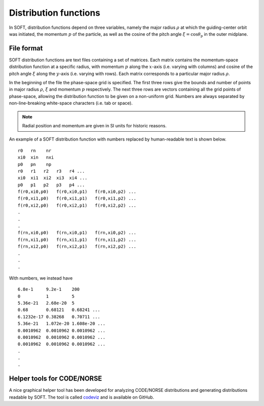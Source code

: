 Distribution functions
======================
In SOFT, distribution functions depend on three variables, namely the major radius :math:`\rho`
at which the guiding-center orbit was initiated, the momentum :math:`p` of the particle, as well
as the cosine of the pitch angle :math:`\xi = \cos\theta_\mathrm{p}` in the outer midplane.

File format
-----------
SOFT distribution functions are text files containing a set of matrices. Each matrix contains
the momentum-space distribution function at a specific radius, with momentum :math:`p` along
the :math:`x`-axis (i.e. varying with columns) and cosine of the pitch angle :math:`\xi`
along the :math:`y`-axis (i.e. varying with rows). Each matrix corresponds to a particular
major radius :math:`\rho`.

In the beginning of the file the phase-space grid is specified. The first three rows give the
bounds and number of points in major radius :math:`\rho`, :math:`\xi` and momentum :math:`p`
respectively. The next three rows are vectors containing all the grid points of phase-space,
allowing the distribution function to be given on a non-uniform grid. Numbers are always
separated by non-line-breaking white-space characters (i.e. tab or space).

.. note:: Radial position and momentum are given in SI units for historic reasons.

An example of a SOFT distribution function with numbers replaced by human-readable text is shown below. ::

  r0   rn    nr
  xi0  xin   nxi
  p0   pn    np
  r0   r1   r2   r3   r4 ...
  xi0  xi1  xi2  xi3  xi4 ...
  p0   p1   p2   p3   p4 ...
  f(r0,xi0,p0)   f(r0,xi0,p1)   f(r0,xi0,p2) ...
  f(r0,xi1,p0)   f(r0,xi1,p1)   f(r0,xi1,p2) ...
  f(r0,xi2,p0)   f(r0,xi2,p1)   f(r0,xi2,p2) ...
  .
  .
  .
  f(rn,xi0,p0)   f(rn,xi0,p1)   f(rn,xi0,p2) ...
  f(rn,xi1,p0)   f(rn,xi1,p1)   f(rn,xi1,p2) ...
  f(rn,xi2,p0)   f(rn,xi2,p1)   f(rn,xi2,p2) ...
  .
  .
  .

With numbers, we instead have ::

  6.8e-1     9.2e-1    200
  0          1         5
  5.36e-21   2.68e-20  5
  0.68       0.68121   0.68241 ...
  6.1232e-17 0.38268   0.70711 ...
  5.36e-21   1.072e-20 1.608e-20 ...
  0.0010962  0.0010962 0.0010962 ...
  0.0010962  0.0010962 0.0010962 ...
  0.0010962  0.0010962 0.0010962 ...
  .
  .
  .

Helper tools for CODE/NORSE
---------------------------
A nice graphical helper tool has been developed for analyzing CODE/NORSE distributions and
generating distributions readable by SOFT. The tool is called
`codeviz <https://github.com/hoppe93/codeviz>`_ and is available on GitHub.
